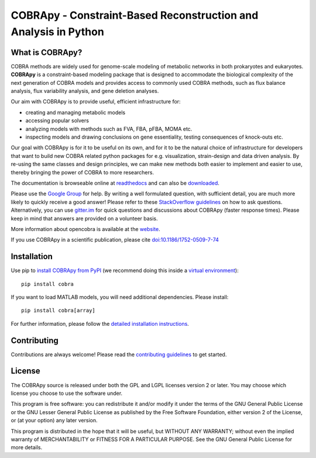 ================================================================
COBRApy - Constraint-Based Reconstruction and Analysis in Python
================================================================

.. image:: https://img.shields.io/pypi/v/cobra.svg
   :target: https://pypi.org/project/cobra/
   :alt: Current PyPI Version

.. image:: https://img.shields.io/pypi/pyversions/cobra.svg
   :target: https://pypi.org/project/cobra/
   :alt: Supported Python Versions

.. image:: https://img.shields.io/pypi/l/cobra.svg
   :target: https://www.gnu.org/licenses/old-licenses/lgpl-2.0.html
   :alt: GNU Lesser General Public License 2 or later

.. image:: https://img.shields.io/badge/Contributor%20Covenant-v2.0%20adopted-ff69b4.svg
   :target: https://github.com/opencobra/cobrapy/blob/devel/.github/CODE_OF_CONDUCT.md
   :alt: Code of Conduct

.. image:: https://github.com/opencobra/cobrapy/workflows/CI/badge.svg
   :target: https://github.com/opencobra/cobrapy/workflows/CI
   :alt: Continuous Integration Status

.. image:: https://codecov.io/gh/opencobra/cobrapy/branch/master/graph/badge.svg
   :target: https://codecov.io/gh/opencobra/cobrapy
   :alt: Codecov

.. image:: https://readthedocs.org/projects/cobrapy/badge/?version=latest
   :target: https://cobrapy.readthedocs.io/en/latest/?badge=latest
   :alt: Documentation Status

.. image:: https://badges.gitter.im/opencobra/cobrapy.svg
   :target: https://gitter.im/opencobra/cobrapy
   :alt: Gitter Chat Room

.. image:: https://img.shields.io/badge/code%20style-black-000000.svg
   :target: https://github.com/ambv/black
   :alt: Black

What is COBRApy?
================

COBRA methods are widely used for genome-scale modeling of metabolic networks in
both prokaryotes and eukaryotes. **COBRApy** is a constraint-based modeling
package that is designed to accommodate the biological complexity of the next
generation of COBRA models and provides access to commonly used COBRA methods,
such as flux balance analysis, flux variability analysis, and gene deletion
analyses.

Our aim with COBRApy is to provide useful, efficient infrastructure for:

- creating and managing metabolic models
- accessing popular solvers
- analyzing models with methods such as FVA, FBA, pFBA, MOMA etc.
- inspecting models and drawing conclusions on gene essentiality, testing
  consequences of knock-outs etc.

Our goal with COBRApy is for it to be useful on its own, and for it to be the
natural choice of infrastructure for developers that want to build new COBRA
related python packages for e.g. visualization, strain-design and data driven
analysis. By re-using the same classes and design principles, we can make new
methods both easier to implement and easier to use, thereby bringing the power
of COBRA to more researchers.

The documentation is browseable online at `readthedocs
<https://cobrapy.readthedocs.org/en/stable/>`_ and can also be `downloaded
<https://readthedocs.org/projects/cobrapy/downloads/>`_.

Please use the `Google Group <http://groups.google.com/group/cobra-pie>`_ for
help. By writing a well formulated question, with sufficient detail, you are
much more likely to quickly receive a good answer! Please refer to these
`StackOverflow guidelines <https://stackoverflow.com/help/how-to-ask>`_ on how
to ask questions.  Alternatively, you can use `gitter.im
<https://gitter.im/opencobra/cobrapy>`_ for quick questions and discussions
about COBRApy (faster response times). Please keep in mind that answers are
provided on a volunteer basis.

More information about opencobra is available at the `website
<http://opencobra.github.io/>`_.

If you use COBRApy in a scientific publication, please cite
`doi:10.1186/1752-0509-7-74 <http://dx.doi.org/doi:10.1186/1752-0509-7-74>`_

Installation
============

Use pip to `install COBRApy from PyPI <https://pypi.org/project/cobra/>`_ (we
recommend doing this inside a `virtual environment
<http://docs.python-guide.org/en/latest/dev/virtualenvs/>`_)::

    pip install cobra

If you want to load MATLAB models, you will need additional dependencies. Please
install::

    pip install cobra[array]

For further information, please follow the `detailed installation instructions
<INSTALL.rst>`_.

Contributing
============

Contributions are always welcome! Please read the `contributing guidelines
<https://github.com/opencobra/cobrapy/blob/devel/.github/CONTRIBUTING.rst>`_ to
get started.

License
=======

The COBRApy source is released under both the GPL and LGPL licenses version 2 or
later. You may choose which license you choose to use the software under.

This program is free software: you can redistribute it and/or modify it under
the terms of the GNU General Public License or the GNU Lesser General Public
License as published by the Free Software Foundation, either version 2 of the
License, or (at your option) any later version.

This program is distributed in the hope that it will be useful, but WITHOUT ANY
WARRANTY; without even the implied warranty of MERCHANTABILITY or FITNESS FOR A
PARTICULAR PURPOSE. See the GNU General Public License for more details.
